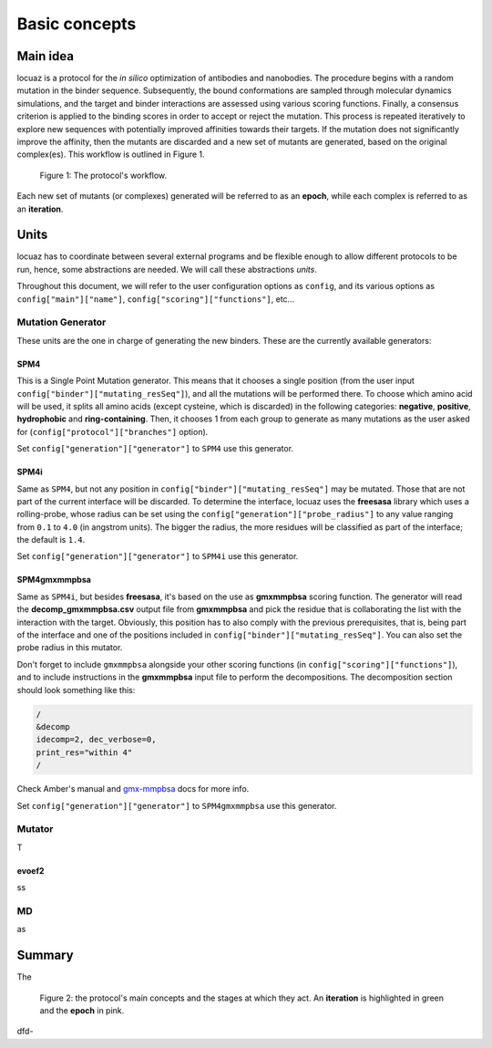 ==========================================
Basic concepts
==========================================

Main idea
-------------

locuaz is a protocol for the *in silico* optimization of antibodies and nanobodies.
The procedure begins with a random mutation in the binder sequence. Subsequently,
the bound conformations are sampled through molecular dynamics simulations, and the target and binder interactions
are assessed using various scoring functions. Finally, a consensus criterion is applied to the binding scores
in order to accept or reject the mutation. This process is repeated iteratively to explore new sequences
with potentially improved affinities towards their targets. If the mutation does not significantly improve the affinity,
then the mutants are discarded and a new set of mutants are generated, based on the original complex(es).
This workflow is outlined in Figure 1.

.. figure:: ./resources/protocol_workflow_simple.png
        :alt: workflow

        Figure 1: The protocol's workflow.

Each new set of mutants (or complexes) generated will be referred to as an **epoch**, while each complex is referred to
as an **iteration**. 

Units
------------

locuaz has to coordinate between several external programs and be flexible enough to allow different
protocols to be run, hence, some abstractions are needed. We will call these abstractions *units*.

Throughout this document, we will refer to the user configuration options as ``config``, and its various options as
``config["main"]["name"]``, ``config["scoring"]["functions"]``, etc...

Mutation Generator
^^^^^^^^^^^^^^^^^^^^
These units are the one in charge of generating the new binders. These are the currently available generators:

SPM4
"""""
This is a Single Point Mutation generator. This means that it chooses a single position (from the user input
``config["binder"]["mutating_resSeq"]``), and all the mutations will be performed there.
To choose which amino acid will be used, it splits all amino acids (except cysteine, which is discarded) in the
following categories: **negative**, **positive**, **hydrophobic** and **ring-containing**.
Then, it chooses 1 from each group to generate as many mutations as the user asked for
(``config["protocol"]["branches"]`` option).

Set ``config["generation"]["generator"]`` to ``SPM4`` use this generator.

SPM4i
"""""
Same as ``SPM4``, but not any position in ``config["binder"]["mutating_resSeq"]`` may be mutated. Those that are not
part of the current interface will be discarded. To determine the interface, locuaz uses the **freesasa** library which
uses a rolling-probe, whose radius can be set using the ``config["generation"]["probe_radius"]`` to any value ranging
from ``0.1`` to ``4.0`` (in angstrom units). The bigger the radius, the more residues will be classified as part of
the interface; the default is ``1.4``.

Set ``config["generation"]["generator"]`` to ``SPM4i`` use this generator.

SPM4gmxmmpbsa
"""""""""""""""
Same as ``SPM4i``, but besides **freesasa**, it's based on the use as **gmxmmpbsa** scoring function. The generator
will read the **decomp_gmxmmpbsa.csv** output file from **gmxmmpbsa** and pick the residue that is collaborating the
list with the interaction with the target. Obviously, this position has to also comply with the previous prerequisites,
that is, being part of the interface and one of the positions included in  ``config["binder"]["mutating_resSeq"]``.
You can also set the probe radius in this mutator.

Don't forget to include ``gmxmmpbsa`` alongside your other scoring functions (in ``config["scoring"]["functions"]``),
and to include instructions in the **gmxmmpbsa** input file to perform the decompositions. The decomposition section
should look something like this:

.. code-block:: console

    /
    &decomp
    idecomp=2, dec_verbose=0,
    print_res="within 4"
    /

Check Amber's manual and `gmx-mmpbsa <https://valdes-tresanco-ms.github.io/gmx_MMPBSA/dev/input_file/>`_ docs for more info.

Set ``config["generation"]["generator"]`` to ``SPM4gmxmmpbsa`` use this generator.

Mutator
^^^^^^^^^^
T

evoef2
"""""""
ss

MD
^^^^^^^^^^
as


Summary
--------

The

.. figure:: ./resources/protocol_workflow.png
        :alt: enhanced workflow

        Figure 2: the protocol's main concepts and the stages at which they act. An **iteration** is highlighted in green
        and the **epoch** in pink.

dfd-